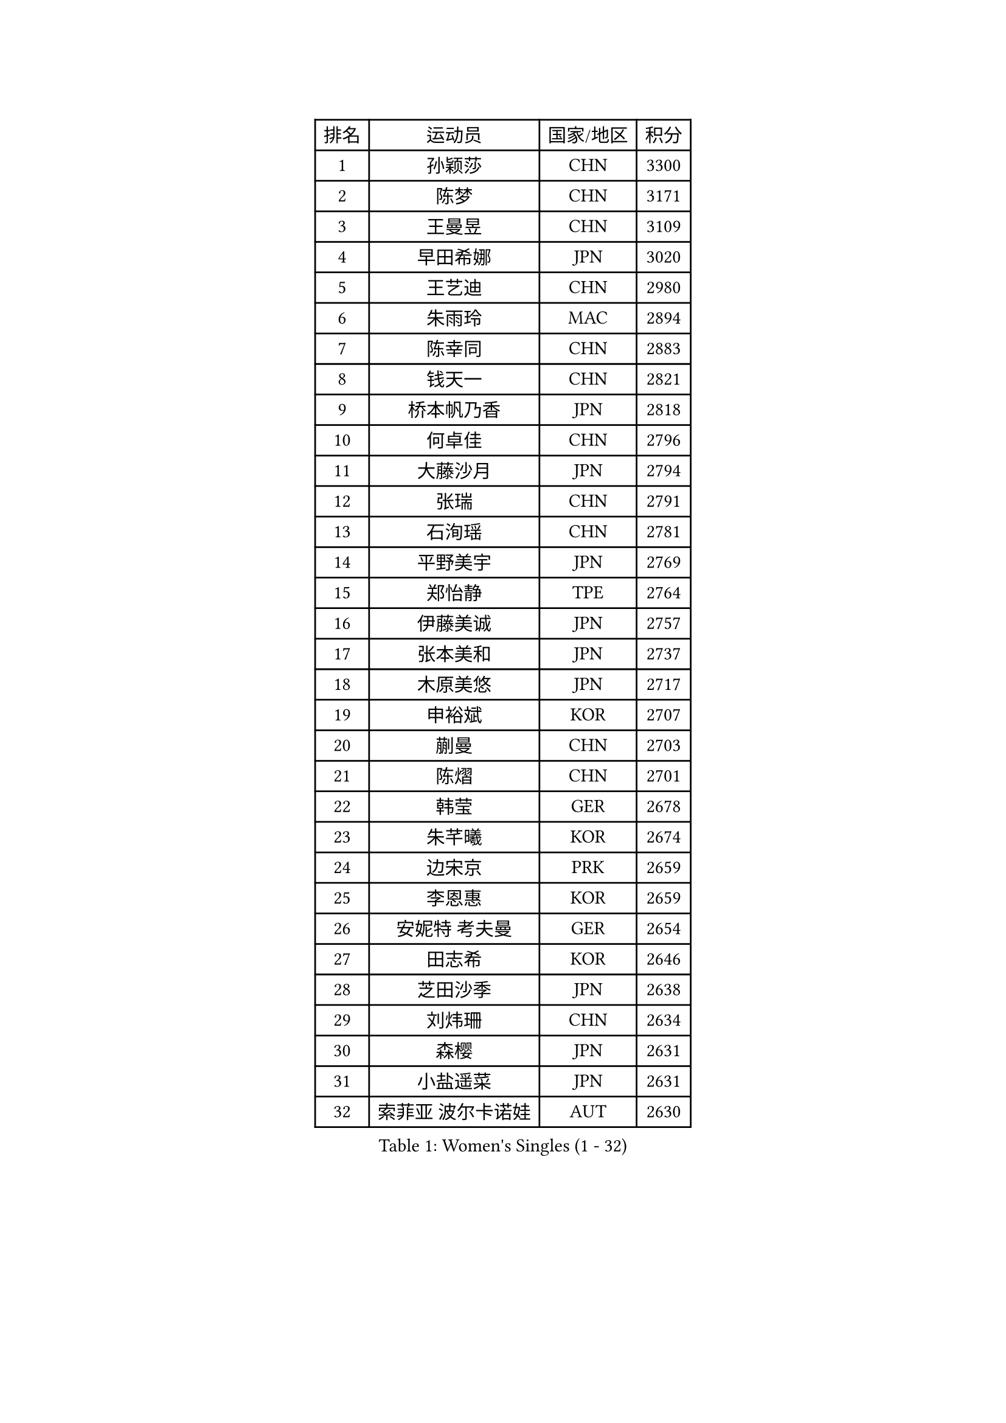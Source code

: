 
#set text(font: ("Courier New", "NSimSun"))
#figure(
  caption: "Women's Singles (1 - 32)",
    table(
      columns: 4,
      [排名], [运动员], [国家/地区], [积分],
      [1], [孙颖莎], [CHN], [3300],
      [2], [陈梦], [CHN], [3171],
      [3], [王曼昱], [CHN], [3109],
      [4], [早田希娜], [JPN], [3020],
      [5], [王艺迪], [CHN], [2980],
      [6], [朱雨玲], [MAC], [2894],
      [7], [陈幸同], [CHN], [2883],
      [8], [钱天一], [CHN], [2821],
      [9], [桥本帆乃香], [JPN], [2818],
      [10], [何卓佳], [CHN], [2796],
      [11], [大藤沙月], [JPN], [2794],
      [12], [张瑞], [CHN], [2791],
      [13], [石洵瑶], [CHN], [2781],
      [14], [平野美宇], [JPN], [2769],
      [15], [郑怡静], [TPE], [2764],
      [16], [伊藤美诚], [JPN], [2757],
      [17], [张本美和], [JPN], [2737],
      [18], [木原美悠], [JPN], [2717],
      [19], [申裕斌], [KOR], [2707],
      [20], [蒯曼], [CHN], [2703],
      [21], [陈熠], [CHN], [2701],
      [22], [韩莹], [GER], [2678],
      [23], [朱芊曦], [KOR], [2674],
      [24], [边宋京], [PRK], [2659],
      [25], [李恩惠], [KOR], [2659],
      [26], [安妮特 考夫曼], [GER], [2654],
      [27], [田志希], [KOR], [2646],
      [28], [芝田沙季], [JPN], [2638],
      [29], [刘炜珊], [CHN], [2634],
      [30], [森樱], [JPN], [2631],
      [31], [小盐遥菜], [JPN], [2631],
      [32], [索菲亚 波尔卡诺娃], [AUT], [2630],
    )
  )#pagebreak()

#set text(font: ("Courier New", "NSimSun"))
#figure(
  caption: "Women's Singles (33 - 64)",
    table(
      columns: 4,
      [排名], [运动员], [国家/地区], [积分],
      [33], [长崎美柚], [JPN], [2628],
      [34], [袁嘉楠], [FRA], [2603],
      [35], [佐藤瞳], [JPN], [2598],
      [36], [玛妮卡 巴特拉], [IND], [2594],
      [37], [横井咲樱], [JPN], [2592],
      [38], [徐孝元], [KOR], [2573],
      [39], [王晓彤], [CHN], [2545],
      [40], [#text(gray, "吴洋晨")], [CHN], [2528],
      [41], [杨屹韵], [CHN], [2517],
      [42], [阿德里安娜 迪亚兹], [PUR], [2515],
      [43], [伯纳黛特 斯佐科斯], [ROU], [2513],
      [44], [覃予萱], [CHN], [2513],
      [45], [妮娜 米特兰姆], [GER], [2508],
      [46], [布里特 伊尔兰德], [NED], [2503],
      [47], [范姝涵], [CHN], [2489],
      [48], [韩菲儿], [CHN], [2471],
      [49], [李雅可], [CHN], [2471],
      [50], [倪夏莲], [LUX], [2454],
      [51], [高桥 布鲁娜], [BRA], [2446],
      [52], [张安], [USA], [2440],
      [53], [AKAE Kaho], [JPN], [2440],
      [54], [伊丽莎白 萨玛拉], [ROU], [2436],
      [55], [笹尾明日香], [JPN], [2429],
      [56], [琳达 伯格斯特罗姆], [SWE], [2427],
      [57], [#text(gray, "齐菲")], [CHN], [2425],
      [58], [徐奕], [CHN], [2421],
      [59], [斯丽贾 阿库拉], [IND], [2420],
      [60], [杨晓欣], [MON], [2417],
      [61], [BAJOR Natalia], [POL], [2411],
      [62], [PESOTSKA Margaryta], [UKR], [2408],
      [63], [梁夏银], [KOR], [2407],
      [64], [普利西卡 帕瓦德], [FRA], [2406],
    )
  )#pagebreak()

#set text(font: ("Courier New", "NSimSun"))
#figure(
  caption: "Women's Singles (65 - 96)",
    table(
      columns: 4,
      [排名], [运动员], [国家/地区], [积分],
      [65], [蒂娜 梅谢芙], [EGY], [2401],
      [66], [朱成竹], [HKG], [2398],
      [67], [萨比亚 温特], [GER], [2393],
      [68], [奥拉万 帕拉南], [THA], [2392],
      [69], [金河英], [KOR], [2387],
      [70], [朱思冰], [CHN], [2387],
      [71], [CHENG Hsien-Tzu], [TPE], [2381],
      [72], [崔孝珠], [KOR], [2375],
      [73], [曾尖], [SGP], [2368],
      [74], [PARK Joohyun], [KOR], [2362],
      [75], [LEE Daeun], [KOR], [2359],
      [76], [金娜英], [KOR], [2359],
      [77], [王 艾米], [USA], [2357],
      [78], [李昱谆], [TPE], [2355],
      [79], [金琴英], [PRK], [2354],
      [80], [纵歌曼], [CHN], [2353],
      [81], [乔治娜 波塔], [HUN], [2350],
      [82], [张墨], [CAN], [2347],
      [83], [OJIO Yuna], [JPN], [2347],
      [84], [陈思羽], [TPE], [2342],
      [85], [LIU Hsing-Yin], [TPE], [2342],
      [86], [李皓晴], [HKG], [2341],
      [87], [MENDE Rin], [JPN], [2335],
      [88], [UESAWA Anne], [JPN], [2327],
      [89], [HUANG Yu-Chiao], [TPE], [2324],
      [90], [克里斯蒂娜 卡尔伯格], [SWE], [2322],
      [91], [ZHANG Xiangyu], [CHN], [2320],
      [92], [LUTZ Charlotte], [FRA], [2317],
      [93], [ARAPOVIC Hana], [CRO], [2315],
      [94], [傅玉], [POR], [2311],
      [95], [吴咏琳], [HKG], [2309],
      [96], [邵杰妮], [POR], [2308],
    )
  )#pagebreak()

#set text(font: ("Courier New", "NSimSun"))
#figure(
  caption: "Women's Singles (97 - 128)",
    table(
      columns: 4,
      [排名], [运动员], [国家/地区], [积分],
      [97], [BADAWY Farida], [EGY], [2307],
      [98], [李时温], [KOR], [2306],
      [99], [苏萨西尼 萨维塔布特], [THA], [2306],
      [100], [苏蒂尔塔 穆克吉], [IND], [2305],
      [101], [SAWETTABUT Jinnipa], [THA], [2300],
      [102], [刘杨子], [AUS], [2300],
      [103], [RAKOVAC Lea], [CRO], [2293],
      [104], [#text(gray, "WANG Tianyi")], [CHN], [2288],
      [105], [DRAGOMAN Andreea], [ROU], [2287],
      [106], [出泽杏佳], [JPN], [2282],
      [107], [刘佳], [AUT], [2280],
      [108], [PLAIAN Tania], [ROU], [2279],
      [109], [GHORPADE Yashaswini], [IND], [2273],
      [110], [PARK Gahyeon], [KOR], [2273],
      [111], [KIM Haeun], [KOR], [2271],
      [112], [WAN Yuan], [GER], [2267],
      [113], [PICCOLIN Giorgia], [ITA], [2264],
      [114], [杜凯琹], [HKG], [2264],
      [115], [DIACONU Adina], [ROU], [2264],
      [116], [RYU Hanna], [KOR], [2263],
      [117], [HUANG Yi-Hua], [TPE], [2258],
      [118], [陈沂芊], [TPE], [2258],
      [119], [KUDUSOVA Saida], [KGZ], [2248],
      [120], [ZAHARIA Elena], [ROU], [2247],
      [121], [#text(gray, "CHEN Ying-Chen")], [TPE], [2246],
      [122], [KIMURA Kasumi], [JPN], [2245],
      [123], [艾希卡 穆克吉], [IND], [2245],
      [124], [KAMATH Archana Girish], [IND], [2244],
      [125], [玛利亚 肖], [ESP], [2243],
      [126], [SURJAN Sabina], [SRB], [2238],
      [127], [TOLIOU Aikaterini], [GRE], [2237],
      [128], [BRZYSKA Anna], [POL], [2236],
    )
  )